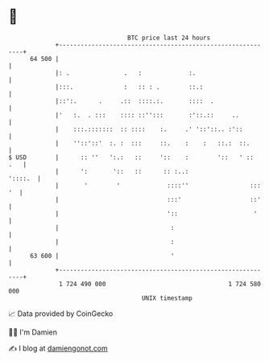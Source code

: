 * 👋

#+begin_example
                                    BTC price last 24 hours                    
                +------------------------------------------------------------+ 
         64 500 |                                                            | 
                |: .               .   :             :.                      | 
                |:::.              :   :: : .        ::.:                    | 
                |::':.      .     .::  ::::.:.       ::::  .                 | 
                |'   :.  . :::    :::: ::'':::       :'::.::     ..          | 
                |    :::.:::::::  :: ::::    :.     .' '::'::.. :'::         | 
                |    ''::'::'  :. :  :::     ::.    :    :   ::.:  ::.       | 
   $ USD        |      :: ''   ':.:   ::     '::    :        '::   ' ::  .   | 
                |      ':       '::   ::      :: :..:                '::::.  | 
                |       '        '             ::::''                 ::: '  | 
                |                              :::'                   ::'    | 
                |                              '::                     '     | 
                |                               :                            | 
                |                               :                            | 
         63 600 |                               '                            | 
                +------------------------------------------------------------+ 
                 1 724 490 000                                  1 724 580 000  
                                        UNIX timestamp                         
#+end_example
📈 Data provided by CoinGecko

🧑‍💻 I'm Damien

✍️ I blog at [[https://www.damiengonot.com][damiengonot.com]]
